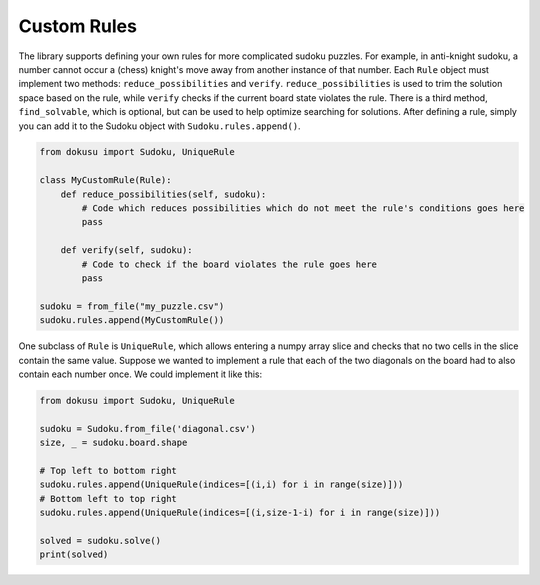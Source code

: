 ************
Custom Rules
************

The library supports defining your own rules for more complicated sudoku puzzles. For example, in anti-knight sudoku, a number cannot occur a (chess) knight's move away from another instance of that number. Each ``Rule`` object must implement two methods: ``reduce_possibilities`` and ``verify``. ``reduce_possibilities`` is used to trim the solution space based on the rule, while ``verify`` checks if the current board state violates the rule. There is a third method, ``find_solvable``, which is optional, but can be used to help optimize searching for solutions. After defining a rule, simply you can add it to the Sudoku object with ``Sudoku.rules.append()``.

.. code:: python

    from dokusu import Sudoku, UniqueRule

    class MyCustomRule(Rule):
        def reduce_possibilities(self, sudoku):
            # Code which reduces possibilities which do not meet the rule's conditions goes here
            pass
        
        def verify(self, sudoku):
            # Code to check if the board violates the rule goes here
            pass

    sudoku = from_file("my_puzzle.csv")
    sudoku.rules.append(MyCustomRule())


One subclass of ``Rule`` is ``UniqueRule``, which allows entering a numpy array slice and checks that no two cells in the slice contain the same value. Suppose we wanted to implement a rule that each of the two diagonals on the board had to also contain each number once. We could implement it like this:

.. code:: python

    from dokusu import Sudoku, UniqueRule

    sudoku = Sudoku.from_file('diagonal.csv')
    size, _ = sudoku.board.shape
    
    # Top left to bottom right
    sudoku.rules.append(UniqueRule(indices=[(i,i) for i in range(size)]))
    # Bottom left to top right
    sudoku.rules.append(UniqueRule(indices=[(i,size-1-i) for i in range(size)]))

    solved = sudoku.solve()
    print(solved)


..
    # Currently broken
    .. code:: python

        from dokusu import Sudoku, Rule
        
        class DiagonalRule(Rule):
            def reduce_possibilities(self, sudoku):
                size, _ = sudoku.board.shape
                for i in range(size):
                    # Diagonal from top left to bottom right
                    value = sudoku.board[(i, i)]
                    for j in range(i+1, size):
                        # Remove from set of possibilities -
                        # Remember that the array is indexed from zero!
                        sudoku.possibilities[j, j, value-1] = False

                    # Diagonal from bottom left to top right
                    value = sudoku.board[(i, rows-i-1)]
                    for j in range(i+1, size):
                        sudoku.possibilities[j, rows-j-1, value-1] = False

            def verify(self, sudoku):
                size, _ = sudoku.board.shape
                for i in range(size):
                    # Diagonal from top left to bottom right
                    value = sudoku.board[(i, i)]
                    for j in range(i+1, size):
                        if sudoku.board[j, j] == value:
                            return False
                        
                    # Diagonal from bottom left to top right
                    value = sudoku.board[(i, rows-i-1)]
                    for j in range(i+1, size):
                        if sudoku.board[j, rows-j-1] == value:
                            return False

                return True
        
        sudoku = Sudoku.from_file('diagonal.csv')
        sudoku.rules.append(DiagonalRule())
        sudoku.solve()

